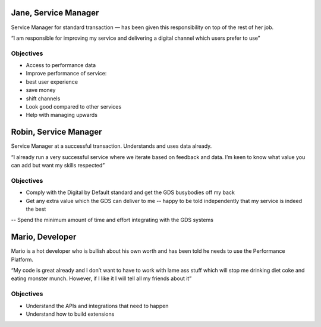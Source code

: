 .. _personas:

Jane, Service Manager
#####################

Service Manager for standard transaction –– has been given this responsibility on top of the rest of her job.

“I am responsible for improving my service and delivering a digital channel which users prefer to use”

Objectives
==========
- Access to performance data
- Improve performance of service:
- best user experience
- save money
- shift channels
- Look good compared to other services
- Help with managing upwards

Robin, Service Manager
######################

Service Manager at a successful transaction. Understands and uses data already.

“I already run a very successful service where we iterate based on feedback and data. I’m keen to know what value you can add but want my skills respected”

Objectives
==========
- Comply with the Digital by Default standard and get the GDS busybodies off my back
- Get any extra value which the GDS can deliver to me -- happy to be told independently that my service is indeed the best
-- Spend the minimum amount of time and effort integrating with the GDS systems

Mario, Developer
################

Mario is a hot developer who is bullish about his own worth and has been told he needs to use the Performance Platform.

“My code is great already and I don’t want to have to work with lame ass stuff which will stop me drinking diet coke and eating monster munch. However, if I like it I will tell all my friends about it”

Objectives
==========

- Understand the APIs and integrations that need to happen
- Understand how to build extensions
